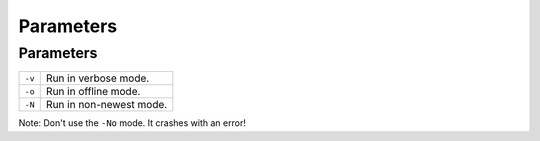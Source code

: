 Parameters
**********

Parameters
==========

=========  ==========================================
``-v``     Run in verbose mode.
``-o``     Run in offline mode.
``-N``     Run in non-newest mode.
=========  ==========================================

Note: Don't use the ``-No`` mode.  It crashes with an error!

